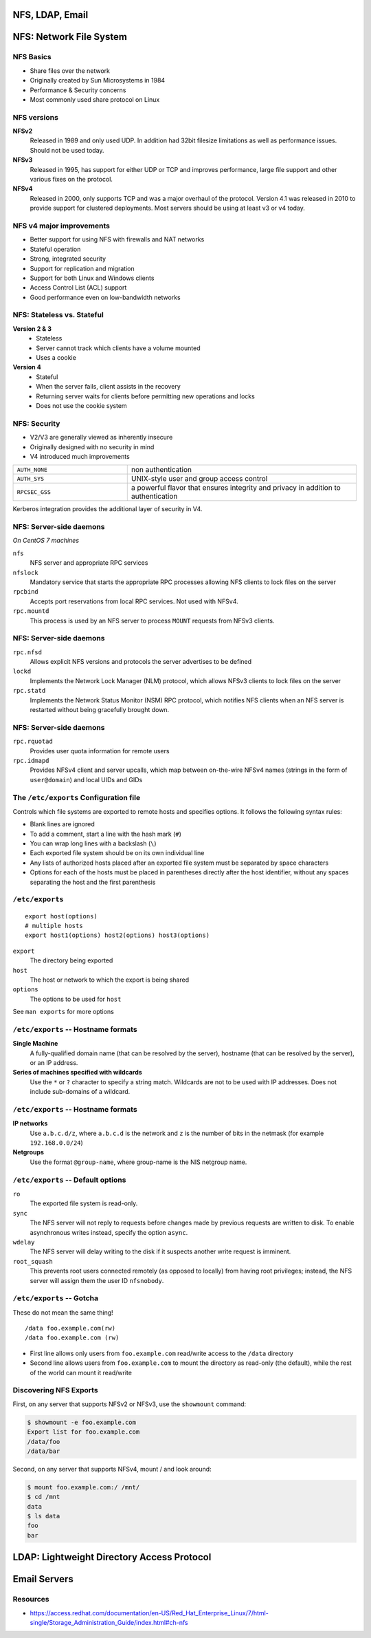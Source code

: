.. _10_nfs_ldap_email:

NFS, LDAP, Email
================

NFS: Network File System
========================

NFS Basics
----------

* Share files over the network
* Originally created by Sun Microsystems in 1984
* Performance & Security concerns
* Most commonly used share protocol on Linux

NFS versions
------------

**NFSv2**
  Released in 1989 and only used UDP. In addition had 32bit filesize
  limitations as well as performance issues. Should not be used today.
**NFSv3**
  Released in 1995, has support for either UDP or TCP and improves performance,
  large file support and other various fixes on the protocol.
**NFSv4**
  Released in 2000, only supports TCP and was a major overhaul of the protocol.
  Version 4.1 was released in 2010 to provide support for clustered deployments.
  Most servers should be using at least v3 or v4 today.

NFS v4 major improvements
-------------------------

* Better support for using NFS with firewalls and NAT networks
* Stateful operation
* Strong, integrated security
* Support for replication and migration
* Support for both Linux and Windows clients
* Access Control List (ACL) support
* Good performance even on low-bandwidth networks

NFS: Stateless vs. Stateful
---------------------------

**Version 2 & 3**
  * Stateless
  * Server cannot track which clients have a volume mounted
  * Uses a cookie
**Version 4**
  * Stateful
  * When the server fails, client assists in the recovery
  * Returning server waits for clients before permitting new operations and
    locks
  * Does not use the cookie system

NFS: Security
-------------

* V2/V3 are generally viewed as inherently insecure
* Originally designed with no security in mind
* V4 introduced much improvements

.. csv-table::
  :widths: 5, 10

  ``AUTH_NONE``, non authentication
  ``AUTH_SYS``, UNIX-style user and group access control
  ``RPCSEC_GSS``, "a powerful flavor that ensures integrity and privacy in
  addition to authentication"

Kerberos integration provides the additional layer of security in V4.

NFS: Server-side daemons
------------------------

*On CentOS 7 machines*

``nfs``
  NFS server and appropriate RPC services
``nfslock``
  Mandatory service that starts the appropriate RPC processes allowing NFS
  clients to lock files on the server
``rpcbind``
  Accepts port reservations from local RPC services. Not used with NFSv4.
``rpc.mountd``
  This process is used by an NFS server to process ``MOUNT`` requests from NFSv3
  clients.

NFS: Server-side daemons
------------------------

``rpc.nfsd``
  Allows explicit NFS versions and protocols the server advertises to be defined
``lockd``
  Implements the Network Lock Manager (NLM) protocol, which allows NFSv3 clients
  to lock files on the server
``rpc.statd``
  Implements the Network Status Monitor (NSM) RPC protocol, which notifies NFS
  clients when an NFS server is restarted without being gracefully brought down.

NFS: Server-side daemons
------------------------

``rpc.rquotad``
  Provides user quota information for remote users
``rpc.idmapd``
  Provides NFSv4 client and server upcalls, which map between on-the-wire NFSv4
  names (strings in the form of ``user@domain``) and local UIDs and GIDs

The ``/etc/exports`` Configuration file
---------------------------------------

Controls which file systems are exported to remote hosts and specifies options.
It follows the following syntax rules:

* Blank lines are ignored
* To add a comment, start a line with the hash mark (``#``)
* You can wrap long lines with a backslash (``\``)
* Each exported file system should be on its own individual line
* Any lists of authorized hosts placed after an exported file system must be
  separated by space characters
* Options for each of the hosts must be placed in parentheses directly after the
  host identifier, without any spaces separating the host and the first
  parenthesis

``/etc/exports``
----------------

::

  export host(options)
  # multiple hosts
  export host1(options) host2(options) host3(options)

``export``
  The directory being exported
``host``
  The host or network to which the export is being shared
``options``
  The options to be used for ``host``

See ``man exports`` for more options

``/etc/exports`` -- Hostname formats
------------------------------------

**Single Machine**
  A fully-qualified domain name (that can be resolved by the server), hostname
  (that can be resolved by the server), or an IP address.
**Series of machines specified with wildcards**
  Use the ``*`` or ``?`` character to specify a string match. Wildcards are not
  to be used with IP addresses. Does not include sub-domains of a wildcard.

``/etc/exports`` -- Hostname formats
------------------------------------

**IP networks**
  Use ``a.b.c.d/z``, where ``a.b.c.d`` is the network and ``z`` is the number of
  bits in the netmask (for example ``192.168.0.0/24``)
**Netgroups**
  Use the format ``@group-name``, where group-name is the NIS netgroup name.

``/etc/exports`` -- Default options
-----------------------------------

``ro``
  The exported file system is read-only.
``sync``
  The NFS server will not reply to requests before changes made by previous
  requests are written to disk. To enable asynchronous writes instead, specify
  the option ``async``.
``wdelay``
  The NFS server will delay writing to the disk if it suspects another write
  request is imminent.
``root_squash``
  This prevents root users connected remotely (as opposed to locally) from
  having root privileges; instead, the NFS server will assign them the user ID
  ``nfsnobody``.

``/etc/exports`` -- Gotcha
--------------------------

These do not mean the same thing!

::

  /data foo.example.com(rw)
  /data foo.example.com (rw)

.. rst-class:: build

* First line allows only users from ``foo.example.com`` read/write access to the
  ``/data`` directory
* Second line allows users from ``foo.example.com`` to mount the directory as
  read-only (the default), while the rest of the world can mount it read/write

Discovering NFS Exports
-----------------------

First, on any server that supports NFSv2 or NFSv3, use the ``showmount``
command:

.. code-block:: bash

  $ showmount -e foo.example.com
  Export list for foo.example.com
  /data/foo
  /data/bar

Second, on any server that supports NFSv4, mount / and look around:

.. code-block:: bash

  $ mount foo.example.com:/ /mnt/
  $ cd /mnt
  data
  $ ls data
  foo
  bar

LDAP: Lightweight Directory Access Protocol
===========================================

Email Servers
=============

Resources
---------

* https://access.redhat.com/documentation/en-US/Red_Hat_Enterprise_Linux/7/html-single/Storage_Administration_Guide/index.html#ch-nfs
